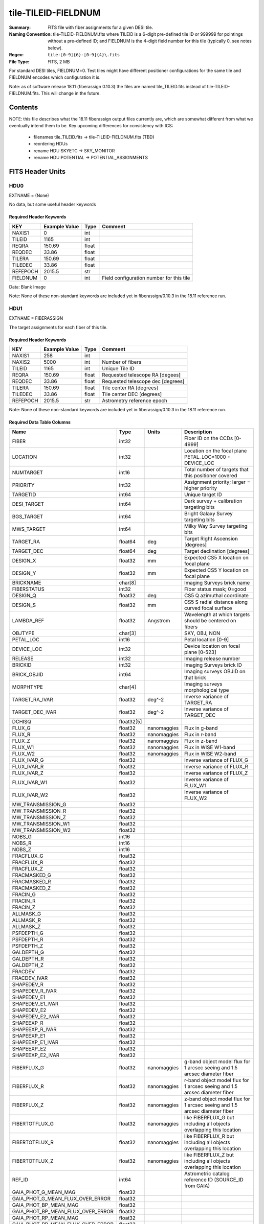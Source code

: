====================
tile-TILEID-FIELDNUM
====================

:Summary: FITS file with fiber assignments for a given DESI tile.
:Naming Convention: tile-TILEID-FIELDNUM.fits where TILEID is a 6-digit
    pre-defined tile ID or 999999 for pointings without a pre-defined ID;
    and FIELDNUM is the 4-digit field number for this tile
    (typically 0, see notes below).

:Regex: ``tile-[0-9]{6}-[0-9]{4}\.fits``
:File Type: FITS, 2 MB

For standard DESI tiles, FIELDNUM=0.  Test tiles might have different
positioner configurations for the same tile and FIELDNUM encodes which
configuration it is.

Note: as of software release 18.11 (fiberassign 0.10.3) the files are
named tile_TILEID.fits instead of tile-TILEID-FIELDNUM.fits.  This will
change in the future.

Contents
========

====== ===================== ======== ===================
Number EXTNAME               Type     Contents
====== ===================== ======== ===================
HDU0_  --                    IMAGE    Blank
HDU1_  FIBERASSIGN           BINTABLE Target assignments for each fiber
HDU2_  POTENTIAL             BINTABLE All targets that could have been assigned
HDU3_  SKYETC                 BINTABLE Sky assignments for sky monitor positioners
HDU4_  TARGETS               BINTABLE Target catalog row-matched to FIBERASSIGN table
HDU5_  GFA_TARGETS           BINTABLE Targets on GFAs (OPTIONAL)
====== ===================== ======== ===================

NOTE: this file describes what the 18.11 fiberassign output files currently are,
which are somewhat different from what we eventually intend them to be.
Key upcoming differences for consistency with ICS:

  * filenames tile_TILEID.fits -> tile-TILEID-FIELDNUM.fits (TBD)
  * reordering HDUs
  * rename HDU SKYETC -> SKY_MONITOR
  * rename HDU POTENTIAL -> POTENTIAL_ASSIGNMENTS

FITS Header Units
=================

HDU0
----

EXTNAME = (None)

No data, but some useful header keywords

Required Header Keywords
~~~~~~~~~~~~~~~~~~~~~~~~

======== ============= ===== ========================================
KEY      Example Value Type  Comment
======== ============= ===== ========================================
NAXIS1   0             int
TILEID   1165          int
REQRA    150.69        float 
REQDEC   33.86         float 
TILERA   150.69        float 
TILEDEC  33.86         float 
REFEPOCH 2015.5        str   
FIELDNUM 0             int   Field configuration number for this tile
======== ============= ===== ========================================

Data: Blank Image

Note: None of these non-standard keywords are included yet in
fiberassign/0.10.3 in the 18.11 reference run.

HDU1
----

EXTNAME = FIBERASSIGN

The target assignments for each fiber of this tile.

Required Header Keywords
~~~~~~~~~~~~~~~~~~~~~~~~

======== ============= ===== =====================
KEY      Example Value Type  Comment
======== ============= ===== =====================
NAXIS1   258           int
NAXIS2   5000          int   Number of fibers
TILEID   1165          int   Unique Tile ID
REQRA    150.69        float Requested telescope RA [degees]
REQDEC   33.86         float Requested telescope dec [degrees]
TILERA   150.69        float Tile center RA [degrees]
TILEDEC  33.86         float Tile center DEC [degrees]
REFEPOCH 2015.5        str   Astrometry reference epoch
======== ============= ===== =====================

Note: None of these non-standard keywords are included yet in
fiberassign/0.10.3 in the 18.11 reference run.

Required Data Table Columns
~~~~~~~~~~~~~~~~~~~~~~~~~~~

================================= =========== ============ ===========
Name                              Type        Units        Description
================================= =========== ============ ===========
FIBER                             int32                    Fiber ID on the CCDs [0-4999]
LOCATION                          int32                    Location on the focal plane PETAL_LOC*1000 + DEVICE_LOC
NUMTARGET                         int16                    Total number of targets that this positioner covered
PRIORITY                          int32                    Assignment priority; larger = higher priority
TARGETID                          int64                    Unique target ID
DESI_TARGET                       int64                    Dark survey + calibration targeting bits
BGS_TARGET                        int64                    Bright Galaxy Survey targeting bits
MWS_TARGET                        int64                    Milky Way Survey targeting bits
TARGET_RA                         float64     deg          Target Right Ascension [degrees]
TARGET_DEC                        float64     deg          Target declination [degrees]
DESIGN_X                          float32     mm           Expected CS5 X location on focal plane
DESIGN_Y                          float32     mm           Expected CS5 Y location on focal plane
BRICKNAME                         char[8]                  Imaging Surveys brick name
FIBERSTATUS                       int32                    Fiber status mask; 0=good
DESIGN_Q                          float32     deg          CS5 Q azimuthal coordinate
DESIGN_S                          float32     mm           CS5 S radial distance along curved focal surface
LAMBDA_REF                        float32     Angstrom     Wavelength at which targets should be centered on fibers
OBJTYPE                           char[3]                  SKY, OBJ, NON
PETAL_LOC                         int16                    Petal location [0-9]
DEVICE_LOC                        int32                    Device location on focal plane [0-523]
RELEASE                           int32                    Imaging release number
BRICKID                           int32                    Imaging Surveys brick ID
BRICK_OBJID                       int64                    Imaging surveys OBJID on that brick
MORPHTYPE                         char[4]                  Imaging surveys morphological type
TARGET_RA_IVAR                    float32     deg^-2       Inverse variance of TARGET_RA
TARGET_DEC_IVAR                   float32     deg^-2       Inverse variance of TARGET_DEC
DCHISQ                            float32[5]
FLUX_G                            float32     nanomaggies  Flux in g-band
FLUX_R                            float32     nanomaggies  Flux in r-band
FLUX_Z                            float32     nanomaggies  Flux in z-band
FLUX_W1                           float32     nanomaggies  Flux in WISE W1-band
FLUX_W2                           float32     nanomaggies  Flux in WISE W2-band
FLUX_IVAR_G                       float32                  Inverse variance of FLUX_G
FLUX_IVAR_R                       float32                  Inverse variance of FLUX_R
FLUX_IVAR_Z                       float32                  Inverse variance of FLUX_Z
FLUX_IVAR_W1                      float32                  Inverse variance of FLUX_W1
FLUX_IVAR_W2                      float32                  Inverse variance of FLUX_W2
MW_TRANSMISSION_G                 float32
MW_TRANSMISSION_R                 float32
MW_TRANSMISSION_Z                 float32
MW_TRANSMISSION_W1                float32
MW_TRANSMISSION_W2                float32
NOBS_G                            int16
NOBS_R                            int16
NOBS_Z                            int16
FRACFLUX_G                        float32
FRACFLUX_R                        float32
FRACFLUX_Z                        float32
FRACMASKED_G                      float32
FRACMASKED_R                      float32
FRACMASKED_Z                      float32
FRACIN_G                          float32
FRACIN_R                          float32
FRACIN_Z                          float32
ALLMASK_G                         float32
ALLMASK_R                         float32
ALLMASK_Z                         float32
PSFDEPTH_G                        float32
PSFDEPTH_R                        float32
PSFDEPTH_Z                        float32
GALDEPTH_G                        float32
GALDEPTH_R                        float32
GALDEPTH_Z                        float32
FRACDEV                           float32
FRACDEV_IVAR                      float32
SHAPEDEV_R                        float32
SHAPEDEV_R_IVAR                   float32
SHAPEDEV_E1                       float32
SHAPEDEV_E1_IVAR                  float32
SHAPEDEV_E2                       float32
SHAPEDEV_E2_IVAR                  float32
SHAPEEXP_R                        float32
SHAPEEXP_R_IVAR                   float32
SHAPEEXP_E1                       float32
SHAPEEXP_E1_IVAR                  float32
SHAPEEXP_E2                       float32
SHAPEEXP_E2_IVAR                  float32
FIBERFLUX_G                       float32     nanomaggies  g-band object model flux for 1 arcsec seeing and 1.5 arcsec diameter fiber
FIBERFLUX_R                       float32     nanomaggies  r-band object model flux for 1 arcsec seeing and 1.5 arcsec diameter fiber
FIBERFLUX_Z                       float32     nanomaggies  z-band object model flux for 1 arcsec seeing and 1.5 arcsec diameter fiber
FIBERTOTFLUX_G                    float32     nanomaggies  like FIBERFLUX_G but including all objects overlapping this location
FIBERTOTFLUX_R                    float32     nanomaggies  like FIBERFLUX_R but including all objects overlapping this location
FIBERTOTFLUX_Z                    float32     nanomaggies  like FIBERFLUX_Z but including all objects overlapping this location
REF_ID                            int64                    Astrometric catalog reference ID (SOURCE_ID from GAIA)
GAIA_PHOT_G_MEAN_MAG              float32
GAIA_PHOT_G_MEAN_FLUX_OVER_ERROR  float32
GAIA_PHOT_BP_MEAN_MAG             float32
GAIA_PHOT_BP_MEAN_FLUX_OVER_ERROR float32
GAIA_PHOT_RP_MEAN_MAG             float32
GAIA_PHOT_RP_MEAN_FLUX_OVER_ERROR float32
GAIA_ASTROMETRIC_EXCESS_NOISE     float32
GAIA_DUPLICATED_SOURCE            logical
PARALLAX                          float32
PARALLAX_IVAR                     float32
PMRA                              float32     mas/yr       Proper motion in the RA direction (already including cosDec term)
PMRA_IVAR                         float32                  Inverse variance of PMRA
PMDEC                             float32     mas/yr       Proper motion in the dec direction
PMDEC_IVAR                        float32                  Inverse variance of PMDEC
BRIGHTSTARINBLOB                  logical
EBV                               float32
PHOTSYS                           char[1]
SUBPRIORITY                       float64                  Assignment subpriority [0-1]
HPXPIXEL                          int64
NUMOBS_MORE                       int32
OBSCONDITIONS                     int32
================================= =========== ============ ===========

Notes:

* DESIGN_X/Y are where fiber assignment thought the targets would
  be; this is non-authoritative and more detailed downstream code will have
  a refined answer for each actual observation of this tile.
* This table defines the *requested* fiber assignments.  See
  :doc:`fiberassign <../../DESI_SPECTRO_DATA/NIGHT/EXPID/fibermap-EXPID>` for the
  actual observed assignments.

HDU2
----

EXTNAME = POTENTIAL

A list of targets that could have been assigned to each fiber.
Note that the same target could appear more than once if it is covered
by more than one fiber

Note: to be renamed "POTENTIAL_ASSIGNMENTS"

Required Header Keywords
~~~~~~~~~~~~~~~~~~~~~~~~

====== ============= ==== =====================
KEY    Example Value Type Comment
====== ============= ==== =====================
NAXIS1 16            int
NAXIS2 52351         int  Number of targets covered by this tile
====== ============= ==== =====================

Required Data Table Columns
~~~~~~~~~~~~~~~~~~~~~~~~~~~

======== ===== ===== ===========
Name     Type  Units Description
======== ===== ===== ===========
TARGETID int64       Unique Target ID
FIBER    int32       Fiber number on the spectrographs [0-4999]
LOCATION int32       1000*PETAL_LOC + DEVICE_LOC location on focal plane
======== ===== ===== ===========

HDU3
----

EXTNAME = SKYETC

Blank sky assignments for sky monitor positioners.

Note: to be renamed "SKY_MONITOR"

Required Header Keywords
~~~~~~~~~~~~~~~~~~~~~~~~

======== ============= ==== =====================
KEY      Example Value Type Comment
======== ============= ==== =====================
NAXIS1   114           int  length of dimension 1
NAXIS2   20            int  length of dimension 2
ENCODING ascii         str
SEED     1028862084    int
HPXNSIDE 64            int
HPXNEST  T             bool
======== ============= ==== =====================

Required Data Table Columns
~~~~~~~~~~~~~~~~~~~~~~~~~~~

See the FIBERASSIGN table for a description of these columns

============= ======= ===== ===================
Name          Type    Units Description
============= ======= ===== ===================
FIBER         int32         
LOCATION      int32         
NUMTARGET     int16         
PRIORITY      int32         
TARGETID      int64         
DESI_TARGET   int64         
BGS_TARGET    int64         
MWS_TARGET    int64         
RA            float64       
DEC           float64       
XFOCAL_DESIGN float32       
YFOCAL_DESIGN float32       
BRICKNAME     char[8]       
FIBERMASK     int32         
============= ======= ===== ===================

Notes:

  * This may be expanded to include aperture fluxes like
    `FIBERTOTFLUX_G/R/Z`.

HDU4
----

EXTNAME = TARGETS

Target catalog row-matched to the FIBERASSIGN table entries.  Unassigned
fibers will have TARGETID=-1 here.

Note: we are considering deprecating this HDU and merging all additional
columns into the FIBERASSIGN HDU.

Required Header Keywords
~~~~~~~~~~~~~~~~~~~~~~~~

======== ============= ==== =====================
KEY      Example Value Type Comment
======== ============= ==== =====================
NAXIS1   184           int  length of dimension 1
NAXIS2   5000          int  length of dimension 2
TNULL1   999999        int
TNULL3   999999        int
TNULL31  999999        int
TNULL32  999999        int
TNULL33  999999        int
TNULL34  999999        int
TNULL35  999999        int
TNULL36  999999        int
ENCODING ascii         str
SEED     1028862084    int
HPXNSIDE 64            int
HPXNEST  T             bool
======== ============= ==== =====================

Required Data Table Columns
~~~~~~~~~~~~~~~~~~~~~~~~~~~


================================= ========== ===== ===================
Name                              Type       Units Description
================================= ========== ===== ===================
TARGETID                          int64            
RELEASE                           int32            
BRICKID                           int32            
BRICKNAME                         char[8]          
BRICK_OBJID                       int32            
MORPHTYPE                         char[4]          
RA                                float64          
DEC                               float64          
RA_IVAR                           float32          
DEC_IVAR                          float32          
DCHISQ                            float32[5]       
FLUX_G                            float32          
FLUX_R                            float32          
FLUX_Z                            float32          
FLUX_W1                           float32          
FLUX_W2                           float32          
FLUX_IVAR_G                       float32          
FLUX_IVAR_R                       float32          
FLUX_IVAR_Z                       float32          
FLUX_IVAR_W1                      float32          
FLUX_IVAR_W2                      float32          
MW_TRANSMISSION_G                 float32          
MW_TRANSMISSION_R                 float32          
MW_TRANSMISSION_Z                 float32          
MW_TRANSMISSION_W1                float32          
MW_TRANSMISSION_W2                float32          
NOBS_G                            int16            
NOBS_R                            int16            
NOBS_Z                            int16            
FRACFLUX_G                        float32          
FRACFLUX_R                        float32          
FRACFLUX_Z                        float32          
FRACMASKED_G                      float32          
FRACMASKED_R                      float32          
FRACMASKED_Z                      float32          
FRACIN_G                          float32          
FRACIN_R                          float32          
FRACIN_Z                          float32          
ALLMASK_G                         float32          
ALLMASK_R                         float32          
ALLMASK_Z                         float32          
PSFDEPTH_G                        float32          
PSFDEPTH_R                        float32          
PSFDEPTH_Z                        float32          
GALDEPTH_G                        float32          
GALDEPTH_R                        float32          
GALDEPTH_Z                        float32          
FRACDEV                           float32          
FRACDEV_IVAR                      float32          
SHAPEDEV_R                        float32          
SHAPEDEV_R_IVAR                   float32          
SHAPEDEV_E1                       float32          
SHAPEDEV_E1_IVAR                  float32          
SHAPEDEV_E2                       float32          
SHAPEDEV_E2_IVAR                  float32          
SHAPEEXP_R                        float32          
SHAPEEXP_R_IVAR                   float32          
SHAPEEXP_E1                       float32          
SHAPEEXP_E1_IVAR                  float32          
SHAPEEXP_E2                       float32          
SHAPEEXP_E2_IVAR                  float32          
FIBERFLUX_G                       float32          
FIBERFLUX_R                       float32          
FIBERFLUX_Z                       float32          
FIBERTOTFLUX_G                    float32          
FIBERTOTFLUX_R                    float32          
FIBERTOTFLUX_Z                    float32          
REF_ID                            int64            
GAIA_PHOT_G_MEAN_MAG              float32          
GAIA_PHOT_G_MEAN_FLUX_OVER_ERROR  float32          
GAIA_PHOT_BP_MEAN_MAG             float32          
GAIA_PHOT_BP_MEAN_FLUX_OVER_ERROR float32          
GAIA_PHOT_RP_MEAN_MAG             float32          
GAIA_PHOT_RP_MEAN_FLUX_OVER_ERROR float32          
GAIA_ASTROMETRIC_EXCESS_NOISE     float32          
GAIA_DUPLICATED_SOURCE            logical          
PARALLAX                          float32          
PARALLAX_IVAR                     float32          
PMRA                              float32          
PMRA_IVAR                         float32          
PMDEC                             float32          
PMDEC_IVAR                        float32          
BRIGHTSTARINBLOB                  logical          
EBV                               float32          
PHOTSYS                           char[1]          
DESI_TARGET                       int64            
BGS_TARGET                        int64            
MWS_TARGET                        int64            
SUBPRIORITY                       float64          
HPXPIXEL                          int64            
NUMOBS_MORE                       int32            
PRIORITY                          int64            
OBSCONDITIONS                     int32            
================================= ========== ===== ===================

TODO: fill in units and descriptions

HDU5
----

EXTNAME = GFA_TARGETS

Table of objects that are on each GFA, including both point and extended sources.

Note: this HDU is optional for simulations and not included in the 18.11
reference run.

Required Header Keywords
~~~~~~~~~~~~~~~~~~~~~~~~

======== ============= ===== =====================
KEY      Example Value Type  Comment
======== ============= ===== =====================
NAXIS1   116           int
NAXIS2   72            int   Number of targets
REQRA    150.69        float
REQDEC   33.86         float
REFEPOCH 2015.5        str
HPXNSIDE 64            int
HPXNEST  T             bool
======== ============= ===== =====================

Required Data Table Columns
~~~~~~~~~~~~~~~~~~~~~~~~~~~

See FIBERASSIGN table for column descriptions

================================ ======= ===== ===========
Name                             Type    Units Description
================================ ======= ===== ===========
TARGETID                         int64
BRICKID                          int32
BRICK_OBJID                      int32
TARGET_RA                        float64
TARGET_DEC                       float64
TARGET_RA_IVAR                   float32
TARGET_DEC_IVAR                  float32
TYPE                             char[4]
FLUX_G                           float32
FLUX_R                           float32
FLUX_Z                           float32
FLUX_IVAR_G                      float32
FLUX_IVAR_R                      float32
FLUX_IVAR_Z                      float32
REF_ID                           int64
PMRA                             float32
PMDEC                            float32
PMRA_IVAR                        float32
PMDEC_IVAR                       float32
GAIA_PHOT_G_MEAN_MAG             float32       Gaia G-band magnitude
GAIA_PHOT_G_MEAN_FLUX_OVER_ERROR float32       Gaia G-band signal-to-noise
ETC_FLAG                         int16         0=ok to use for exposure time calculator seeing and throughput
GUIDE_FLAG                       int16         0=ok to use for guiding
FOCUS_FLAG                       int16         0=ok to use for focus
HPXPIXEL                         int64         Healpixel number
GFA_LOC                          int16         GFA location [0-9] = PETAL_LOC
================================ ======= ===== ===========


Notes and Examples
==================

To do...
